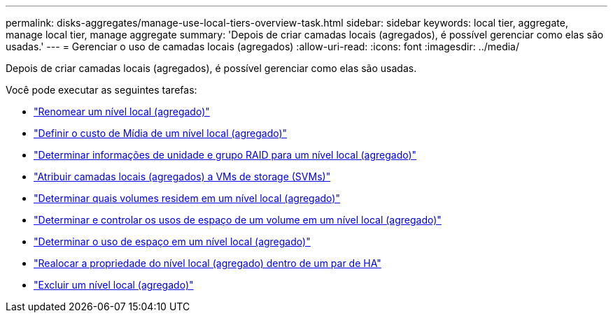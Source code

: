 ---
permalink: disks-aggregates/manage-use-local-tiers-overview-task.html 
sidebar: sidebar 
keywords: local tier, aggregate, manage local tier, manage aggregate 
summary: 'Depois de criar camadas locais (agregados), é possível gerenciar como elas são usadas.' 
---
= Gerenciar o uso de camadas locais (agregados)
:allow-uri-read: 
:icons: font
:imagesdir: ../media/


[role="lead"]
Depois de criar camadas locais (agregados), é possível gerenciar como elas são usadas.

Você pode executar as seguintes tarefas:

* link:rename-local-tier-task.html["Renomear um nível local (agregado)"]
* link:set-media-cost-local-tier-task.html["Definir o custo de Mídia de um nível local (agregado)"]
* link:determine-drive-raid-group-info-aggregate-task.html["Determinar informações de unidade e grupo RAID para um nível local (agregado)"]
* link:assign-aggregates-svms-task.html["Atribuir camadas locais (agregados) a VMs de storage (SVMs)"]
* link:determine-volumes-reside-aggregate-task.html["Determinar quais volumes residem em um nível local (agregado)"]
* link:determine-control-volume-space-aggregate-concept.html["Determinar e controlar os usos de espaço de um volume em um nível local (agregado)"]
* link:determine-space-usage-aggregate-concept.html["Determinar o uso de espaço em um nível local (agregado)"]
* link:relocate-aggregate-ownership-task.html["Realocar a propriedade do nível local (agregado) dentro de um par de HA"]
* link:delete-local-tier-task.html["Excluir um nível local (agregado)"]

